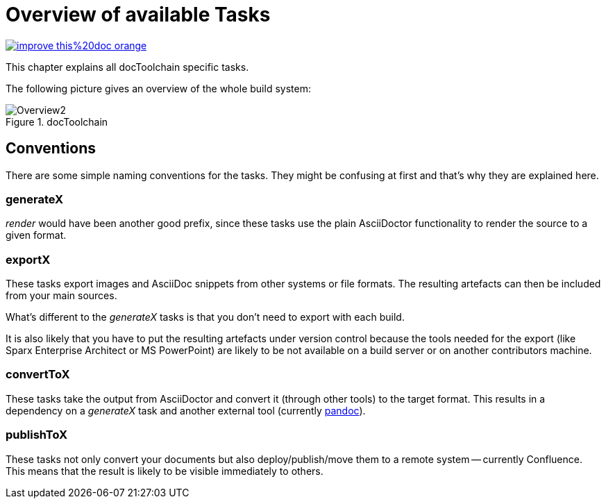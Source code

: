 ifndef::imagesdir[:imagesdir: ../images]
= Overview of available Tasks

image::https://img.shields.io/badge/improve-this%20doc-orange.svg[link={manualurl}03_tasks.adoc, float=right]

This chapter explains all docToolchain specific tasks.

The following picture gives an overview of the whole build system:

.docToolchain
image::ea/Manual/Overview2.png[]

== Conventions

There are some simple naming conventions for the tasks.
They might be confusing at first and that's why they are explained here.

=== generateX

_render_ would have been another good prefix, since these tasks use the plain AsciiDoctor functionality to render the source to a given format.

=== exportX

These tasks export images and AsciiDoc snippets from other systems or file formats.
The resulting artefacts can then be included from your main sources.

What's different to the _generateX_ tasks is that you don't need to export with each build.

It is also likely that you have to put the resulting artefacts under version control because the tools needed for the export (like Sparx Enterprise Architect or MS PowerPoint) are likely to be not available on a build server or on another contributors machine.

=== convertToX

These tasks take the output from AsciiDoctor and convert it (through other tools) to the target format.
This results in a dependency on a _generateX_ task and another external tool (currently http://pandoc.org[pandoc]).

=== publishToX

These tasks not only convert your documents but also deploy/publish/move them to a remote system -- currently Confluence.
This means that the result is likely to be visible immediately to others.



